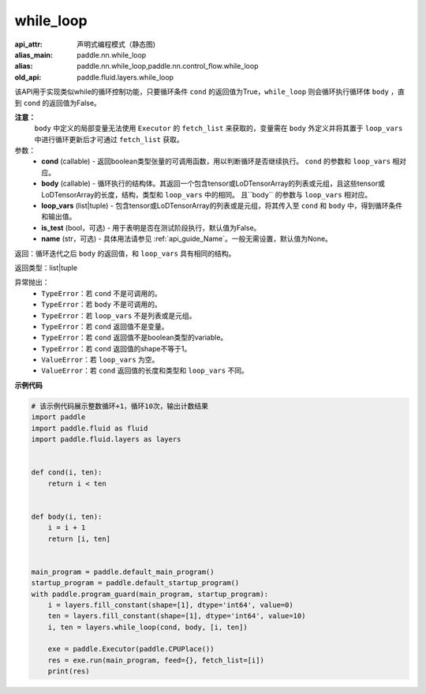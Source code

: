 .. _cn_api_fluid_layers_while_loop:

while_loop
____________________________________



.. py:function:: paddle.fluid.layers.while_loop(cond, body, loop_vars, is_test=False, name=None)

:api_attr: 声明式编程模式（静态图)
:alias_main: paddle.nn.while_loop
:alias: paddle.nn.while_loop,paddle.nn.control_flow.while_loop
:old_api: paddle.fluid.layers.while_loop



该API用于实现类似while的循环控制功能，只要循环条件 ``cond`` 的返回值为True，``while_loop`` 则会循环执行循环体 ``body`` ，直到 ``cond`` 的返回值为False。

**注意：**
    ``body`` 中定义的局部变量无法使用 ``Executor`` 的 ``fetch_list`` 来获取的，变量需在 ``body`` 外定义并将其置于 ``loop_vars`` 中进行循环更新后才可通过 ``fetch_list`` 获取。

参数：
    - **cond** (callable) - 返回boolean类型张量的可调用函数，用以判断循环是否继续执行。 ``cond`` 的参数和 ``loop_vars`` 相对应。
    - **body** (callable) - 循环执行的结构体。其返回一个包含tensor或LoDTensorArray的列表或元组，且这些tensor或LoDTensorArray的长度，结构，类型和 ``loop_vars`` 中的相同。 且``body`` 的参数与 ``loop_vars`` 相对应。
    - **loop_vars** (list|tuple) - 包含tensor或LoDTensorArray的列表或是元组，将其传入至 ``cond`` 和 ``body`` 中，得到循环条件和输出值。
    - **is_test** (bool，可选) - 用于表明是否在测试阶段执行，默认值为False。
    - **name** (str，可选) - 具体用法请参见 :ref:`api_guide_Name`。一般无需设置，默认值为None。

返回：循环迭代之后 ``body`` 的返回值，和 ``loop_vars`` 具有相同的结构。

返回类型：list|tuple

异常抛出：
    - ``TypeError``：若 ``cond`` 不是可调用的。
    - ``TypeError``：若 ``body`` 不是可调用的。
    - ``TypeError``：若 ``loop_vars`` 不是列表或是元组。
    - ``TypeError``：若 ``cond`` 返回值不是变量。
    - ``TypeError``：若 ``cond`` 返回值不是boolean类型的variable。
    - ``TypeError``：若 ``cond`` 返回值的shape不等于1。
    - ``ValueError``：若 ``loop_vars`` 为空。
    - ``ValueError``：若 ``cond`` 返回值的长度和类型和 ``loop_vars`` 不同。

**示例代码**

.. code-block:: python

    # 该示例代码展示整数循环+1，循环10次，输出计数结果
    import paddle
    import paddle.fluid as fluid
    import paddle.fluid.layers as layers
    
    
    def cond(i, ten):
        return i < ten
    
    
    def body(i, ten):
        i = i + 1
        return [i, ten]
    
    
    main_program = paddle.default_main_program()
    startup_program = paddle.default_startup_program()
    with paddle.program_guard(main_program, startup_program):
        i = layers.fill_constant(shape=[1], dtype='int64', value=0)
        ten = layers.fill_constant(shape=[1], dtype='int64', value=10)
        i, ten = layers.while_loop(cond, body, [i, ten])
    
        exe = paddle.Executor(paddle.CPUPlace())
        res = exe.run(main_program, feed={}, fetch_list=[i])
        print(res)

